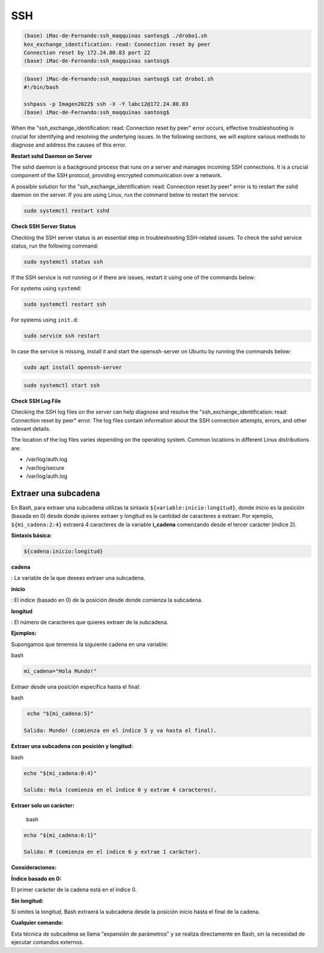 SSH
===

.. code:: Bash

   (base) iMac-de-Fernando:ssh_maqquinas santosg$ ./drobo1.sh 
   kex_exchange_identification: read: Connection reset by peer
   Connection reset by 172.24.80.83 port 22
   (base) iMac-de-Fernando:ssh_maqquinas santosg$ 

.. code:: Bash

   (base) iMac-de-Fernando:ssh_maqquinas santosg$ cat drobo1.sh 
   #!/bin/bash

   sshpass -p Imagen2022$ ssh -X -Y labc12@172.24.80.83
   (base) iMac-de-Fernando:ssh_maqquinas santosg$ 

When the "ssh_exchange_identification: read: Connection reset by peer" error occurs, effective troubleshooting is crucial for identifying 
and resolving the underlying issues. In the following sections, we will explore various methods to diagnose and address the causes of 
this error.

**Restart sshd Daemon on Server**

The sshd daemon is a background process that runs on a server and manages incoming SSH connections. It is a crucial component of the SSH 
protocol, providing encrypted communication over a network.

A possible solution for the "ssh_exchange_identification: read: Connection reset by peer" error is to restart the sshd daemon on the 
server. If you are using Linux, run the command below to restart the service:

.. code:: Bash

   sudo systemctl restart sshd

**Check SSH Server Status**

Checking the SSH server status is an essential step in troubleshooting SSH-related issues. To check the sshd service status, run the 
following command:

.. code:: Bash

   sudo systemctl status ssh

If the SSH service is not running or if there are issues, restart it using one of the commands below:

For systems using ``systemd``:

.. code:: Bash

   sudo systemctl restart ssh

For systems using ``init.d``:

.. code:: Bash

   sudo service ssh restart


In case the service is missing, install it and start the openssh-server on Ubuntu by running the commands below:

.. code:: Bash

   sudo apt install openssh-server

.. code:: Bash

   sudo systemctl start ssh

**Check SSH Log File**

Checking the SSH log files on the server can help diagnose and resolve the "ssh_exchange_identification: read: Connection reset by peer" 
error. The log files contain information about the SSH connection attempts, errors, and other relevant details.

The location of the log files varies depending on the operating system. Common locations in different Linux distributions are:


* /var/log/auth.log
* /var/log/secure
* /var/log/auth.log

Extraer una subcadena
---------------------

En Bash, para extraer una subcadena utilizas la sintaxis ``${variable:inicio:longitud}``, donde inicio es la 
posición 
(basada en 0) desde donde quieres extraer y longitud es la cantidad de caracteres a extraer. Por ejemplo, 
``${mi_cadena:2:4}`` extraerá 4 caracteres de la variable **i_cadena** comenzando desde el tercer carácter (índice 
2). 

**Sintaxis básica:**

.. code:: Bash

   ${cadena:inicio:longitud} 

**cadena**

: La variable de la que deseas extraer una subcadena. 

**inicio**

: El índice (basado en 0) de la posición desde donde comienza la subcadena. 

**longitud**

: El número de caracteres que quieres extraer de la subcadena. 

**Ejemplos:**

Supongamos que tenemos la siguiente cadena en una variable:

bash

.. code:: Bash

   mi_cadena="Hola Mundo!"

Extraer desde una posición específica hasta el final:
 
bash

.. code:: Bash

   echo "${mi_cadena:5}"

  Salida: Mundo! (comienza en el índice 5 y va hasta el final). 

**Extraer una subcadena con posición y longitud:**

bash

.. code:: Bash

   echo "${mi_cadena:0:4}"

   Salida: Hola (comienza en el índice 0 y extrae 4 caracteres). 

**Extraer solo un carácter:**

  bash

.. code:: Bash

   echo "${mi_cadena:6:1}"

   Salida: M (comienza en el índice 6 y extrae 1 carácter). 

**Consideraciones:**

**Índice basado en 0:**

El primer carácter de la cadena está en el índice 0. 

**Sin longitud:**

Si omites la longitud, Bash extraerá la subcadena desde la posición inicio hasta el final de la cadena. 

**Cualquier comando:**

Esta técnica de subcadena se llama "expansión de parámetros" y se realiza directamente en Bash, sin la necesidad 
de ejecutar comandos externos. 


